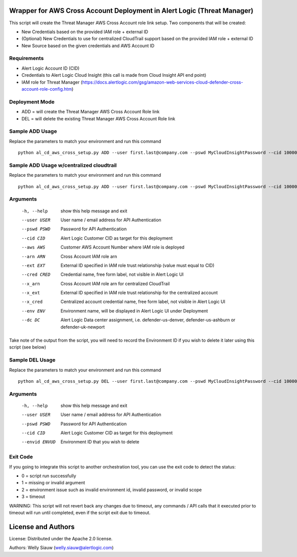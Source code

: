 Wrapper for AWS Cross Account Deployment in Alert Logic (Threat Manager)
=================
This script will create the Threat Manager AWS Cross Account role link setup. Two components that will be created:

- New Credentials based on the provided IAM role + external ID
- (Optional) New Credentials to use for centralized CloudTrail support based on the provided IAM role + external ID
- New Source based on the given credentials and AWS Account ID

Requirements
------------
* Alert Logic Account ID (CID)
* Credentials to Alert Logic Cloud Insight (this call is made from Cloud Insight API end point)
* IAM role for Threat Manager (https://docs.alertlogic.com/gsg/amazon-web-services-cloud-defender-cross-account-role-config.htm)

Deployment Mode
---------------
* ADD = will create the Threat Manager AWS Cross Account Role link
* DEL = will delete the existing Threat Manager AWS Cross Account Role link

Sample ADD Usage
----------------
Replace the parameters to match your environment and run this command ::

    python al_cd_aws_cross_setup.py ADD --user first.last@company.com --pswd MyCloudInsightPassword --cid 10000 --aws 052672429986 --arn arn:aws:iam::052672429986:role/AlertLogicCrossAccountCD --ext My_ext_id --cred TestArgCred --env TestEnv --dc defender-us-ashburn

Sample ADD Usage w/centralized cloudtrail
----------------
Replace the parameters to match your environment and run this command ::

   python al_cd_aws_cross_setup.py ADD --user first.last@company.com --pswd MyCloudInsightPassword --cid 10000 --aws 052672429986 --arn arn:aws:iam::052672429986:role/AlertLogicCrossAccountCD --ext My_ext_id --cred TestArgCred --x_arn arn:aws:iam::288627028134:role/AlertLogicCentralizedCTCrossAccountCD --x_ext My_ext_id --x_cred centralizedTestArgCred --env TestEnv --dc defender-us-ashburn

Arguments
----------
  -h, --help       show this help message and exit
  --user USER      User name / email address for API Authentication
  --pswd PSWD      Password for API Authentication
  --cid CID        Alert Logic Customer CID as target for this deployment
  --aws AWS        Customer AWS Account Number where IAM role is deployed
  --arn ARN        Cross Account IAM role arn
  --ext EXT        External ID specified in IAM role trust relationship (value must equal to CID)
  --cred CRED      Credential name, free form label, not visible in Alert Logic UI
  --x_arn          Cross Account IAM role arn for centralized CloudTrail
  --x_ext          External ID specified in IAM role trust relationship for the centralized account
  --x_cred         Centralized account credential name, free form label, not visible in Alert Logic UI
  --env ENV        Environment name, will be displayed in Alert Logic UI under Deployment
  --dc DC          Alert Logic Data center assignment, i.e. defender-us-denver, defender-us-ashburn or defender-uk-newport

Take note of the output from the script, you will need to record the Environment ID if you wish to delete it later using this script (see below)

Sample DEL Usage
----------------
Replace the parameters to match your environment and run this command ::

    python al_cd_aws_cross_setup.py DEL --user first.last@company.com --pswd MyCloudInsightPassword --cid 10000 --envid 833CE538-04B4-441F-8318-DBFCB9C9B39C

Arguments
----------
  -h, --help   show this help message and exit
  --user USER  User name / email address for API Authentication
  --pswd PSWD  Password for API Authentication
  --cid CID    Alert Logic Customer CID as target for this deployment
  --envid ENVUD    Environment ID that you wish to delete

Exit Code
----------
If you going to integrate this script to another orchestration tool, you can use the exit code to detect the status:

* 0 = script run successfully
* 1 = missing or invalid argument
* 2 = environment issue such as invalid environment id, invalid password, or invalid scope
* 3 = timeout

WARNING: This script will not revert back any changes due to timeout, any commands / API calls that it executed prior to timeout will run until completed, even if the script exit due to timeout.

License and Authors
===================
License:
Distributed under the Apache 2.0 license.

Authors:
Welly Siauw (welly.siauw@alertlogic.com)
